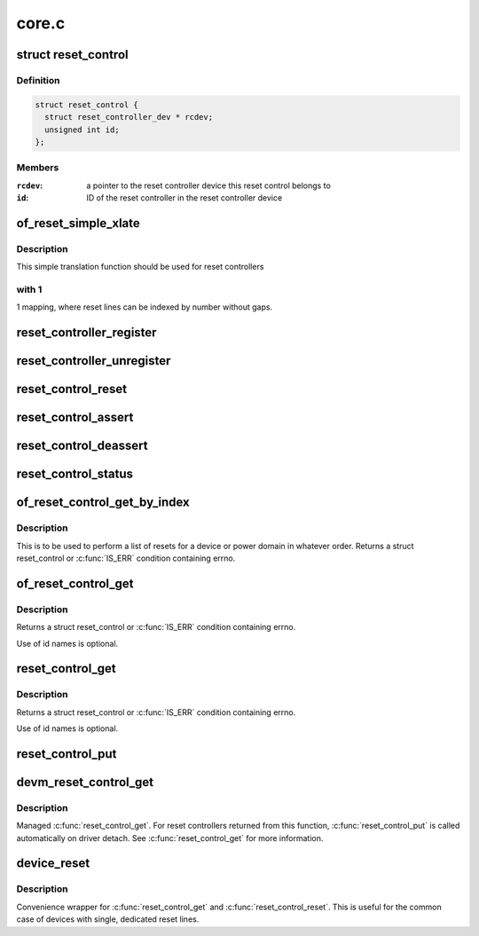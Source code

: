 .. -*- coding: utf-8; mode: rst -*-

======
core.c
======


.. _`reset_control`:

struct reset_control
====================

.. c:type:: reset_control

    a reset control


.. _`reset_control.definition`:

Definition
----------

.. code-block:: c

  struct reset_control {
    struct reset_controller_dev * rcdev;
    unsigned int id;
  };


.. _`reset_control.members`:

Members
-------

:``rcdev``:
    a pointer to the reset controller device
    this reset control belongs to

:``id``:
    ID of the reset controller in the reset
    controller device




.. _`of_reset_simple_xlate`:

of_reset_simple_xlate
=====================

.. c:function:: int of_reset_simple_xlate (struct reset_controller_dev *rcdev, const struct of_phandle_args *reset_spec)

    translate reset_spec to the reset line number

    :param struct reset_controller_dev \*rcdev:
        a pointer to the reset controller device

    :param const struct of_phandle_args \*reset_spec:
        reset line specifier as found in the device tree



.. _`of_reset_simple_xlate.description`:

Description
-----------

This simple translation function should be used for reset controllers



.. _`of_reset_simple_xlate.with-1`:

with 1
------

1 mapping, where reset lines can be indexed by number without gaps.



.. _`reset_controller_register`:

reset_controller_register
=========================

.. c:function:: int reset_controller_register (struct reset_controller_dev *rcdev)

    register a reset controller device

    :param struct reset_controller_dev \*rcdev:
        a pointer to the initialized reset controller device



.. _`reset_controller_unregister`:

reset_controller_unregister
===========================

.. c:function:: void reset_controller_unregister (struct reset_controller_dev *rcdev)

    unregister a reset controller device

    :param struct reset_controller_dev \*rcdev:
        a pointer to the reset controller device



.. _`reset_control_reset`:

reset_control_reset
===================

.. c:function:: int reset_control_reset (struct reset_control *rstc)

    reset the controlled device

    :param struct reset_control \*rstc:
        reset controller



.. _`reset_control_assert`:

reset_control_assert
====================

.. c:function:: int reset_control_assert (struct reset_control *rstc)

    asserts the reset line

    :param struct reset_control \*rstc:
        reset controller



.. _`reset_control_deassert`:

reset_control_deassert
======================

.. c:function:: int reset_control_deassert (struct reset_control *rstc)

    deasserts the reset line

    :param struct reset_control \*rstc:
        reset controller



.. _`reset_control_status`:

reset_control_status
====================

.. c:function:: int reset_control_status (struct reset_control *rstc)

    returns a negative errno if not supported, a positive value if the reset line is asserted, or zero if the reset line is not asserted.

    :param struct reset_control \*rstc:
        reset controller



.. _`of_reset_control_get_by_index`:

of_reset_control_get_by_index
=============================

.. c:function:: struct reset_control *of_reset_control_get_by_index (struct device_node *node, int index)

    Lookup and obtain a reference to a reset controller by index.

    :param struct device_node \*node:
        device to be reset by the controller

    :param int index:
        index of the reset controller



.. _`of_reset_control_get_by_index.description`:

Description
-----------

This is to be used to perform a list of resets for a device or power domain
in whatever order. Returns a struct reset_control or :c:func:`IS_ERR` condition
containing errno.



.. _`of_reset_control_get`:

of_reset_control_get
====================

.. c:function:: struct reset_control *of_reset_control_get (struct device_node *node, const char *id)

    Lookup and obtain a reference to a reset controller.

    :param struct device_node \*node:
        device to be reset by the controller

    :param const char \*id:
        reset line name



.. _`of_reset_control_get.description`:

Description
-----------

Returns a struct reset_control or :c:func:`IS_ERR` condition containing errno.

Use of id names is optional.



.. _`reset_control_get`:

reset_control_get
=================

.. c:function:: struct reset_control *reset_control_get (struct device *dev, const char *id)

    Lookup and obtain a reference to a reset controller.

    :param struct device \*dev:
        device to be reset by the controller

    :param const char \*id:
        reset line name



.. _`reset_control_get.description`:

Description
-----------

Returns a struct reset_control or :c:func:`IS_ERR` condition containing errno.

Use of id names is optional.



.. _`reset_control_put`:

reset_control_put
=================

.. c:function:: void reset_control_put (struct reset_control *rstc)

    free the reset controller

    :param struct reset_control \*rstc:
        reset controller



.. _`devm_reset_control_get`:

devm_reset_control_get
======================

.. c:function:: struct reset_control *devm_reset_control_get (struct device *dev, const char *id)

    resource managed reset_control_get()

    :param struct device \*dev:
        device to be reset by the controller

    :param const char \*id:
        reset line name



.. _`devm_reset_control_get.description`:

Description
-----------

Managed :c:func:`reset_control_get`. For reset controllers returned from this
function, :c:func:`reset_control_put` is called automatically on driver detach.
See :c:func:`reset_control_get` for more information.



.. _`device_reset`:

device_reset
============

.. c:function:: int device_reset (struct device *dev)

    find reset controller associated with the device and perform reset

    :param struct device \*dev:
        device to be reset by the controller



.. _`device_reset.description`:

Description
-----------

Convenience wrapper for :c:func:`reset_control_get` and :c:func:`reset_control_reset`.
This is useful for the common case of devices with single, dedicated reset
lines.

